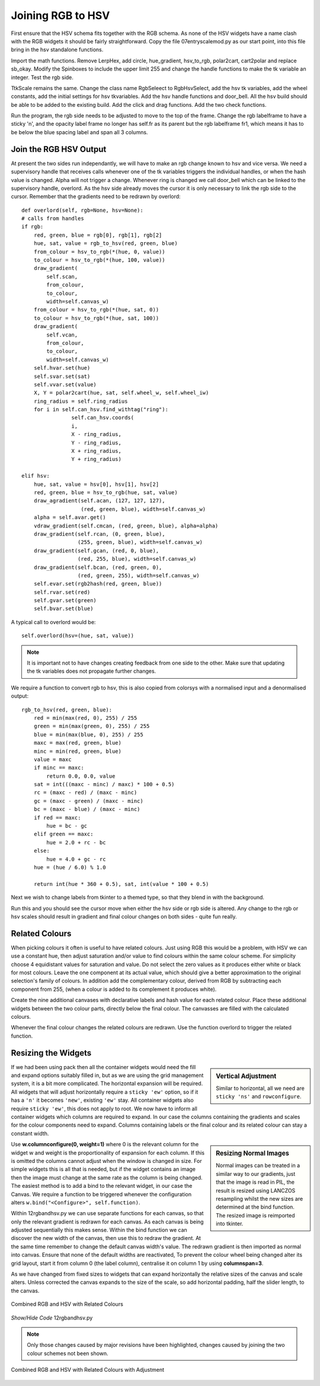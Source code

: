 ==================
Joining RGB to HSV
==================

.. figure :: ../figures/combinedrgbhsv.webp
    :width: 509
    :height: 341 
    :alt: combined rgb and hsv
    :align: center

First ensure that the HSV schema fits together with the RGB schema. As none 
of the HSV widgets have a name clash with the RGB widgets it should be 
fairly straightforward. Copy the file 07entryscalemod.py as our start point,
into this file bring in the hsv standalone functions.

Import the math functions. Remove LerpHex, add circle, hue_gradient, 
hsv_to_rgb, polar2cart, cart2polar and replace sb_okay. Modify the Spinboxes 
to include the upper limit 255 and change the handle functions to make the 
tk variable an integer. Test the rgb side.

TtkScale remains the same. Change the class name RgbSeleect to RgbHsvSelect,
add the hsv tk variables, add the wheel constants, add the initial settings 
for hsv tkvariables. Add the hsv handle functions and door_bell. All the
hsv build should be able to be added to the existing build. Add the click 
and drag functions. Add the two check functions. 

Run the program, the rgb side needs to be adjusted to move to the top of
the frame. Change the rgb labelframe to have a sticky 'n', and the opacity 
label frame no longer has self.fr as its parent but the rgb labelframe fr1,
which means it has to be below the blue spacing label and span all 3 
columns.

Join the RGB HSV Output
-----------------------

At present the two sides run independantly, we will have to make an rgb 
change known to hsv and vice versa. We need a supervisory handle that 
receives calls whenever one of the tk variables triggers the
individual handles, or when the hash value is changed. Alpha will not 
trigger a change. Whenever ring is changed we call door_bell which can be
linked to the supervisory handle, overlord. As the hsv side already moves 
the cursor it is only necessary to link the rgb side to the cursor. Remember
that the gradients need to be redrawn by overlord::

        def overlord(self, rgb=None, hsv=None):
        # calls from handles
        if rgb:
            red, green, blue = rgb[0], rgb[1], rgb[2]
            hue, sat, value = rgb_to_hsv(red, green, blue)
            from_colour = hsv_to_rgb(*(hue, 0, value))
            to_colour = hsv_to_rgb(*(hue, 100, value))
            draw_gradient(
                self.scan,
                from_colour,
                to_colour,
                width=self.canvas_w)
            from_colour = hsv_to_rgb(*(hue, sat, 0))
            to_colour = hsv_to_rgb(*(hue, sat, 100))
            draw_gradient(
                self.vcan,
                from_colour,
                to_colour,
                width=self.canvas_w)
            self.hvar.set(hue)
            self.svar.set(sat)
            self.vvar.set(value)
            X, Y = polar2cart(hue, sat, self.wheel_w, self.wheel_iw)
            ring_radius = self.ring_radius
            for i in self.can_hsv.find_withtag("ring"):
                        self.can_hsv.coords(
                        i,
                        X - ring_radius,
                        Y - ring_radius,
                        X + ring_radius,
                        Y + ring_radius)
            
        elif hsv:
            hue, sat, value = hsv[0], hsv[1], hsv[2]
            red, green, blue = hsv_to_rgb(hue, sat, value)
            draw_agradient(self.acan, (127, 127, 127),
                           (red, green, blue), width=self.canvas_w)
            alpha = self.avar.get()
            vdraw_gradient(self.cmcan, (red, green, blue), alpha=alpha)
            draw_gradient(self.rcan, (0, green, blue),
                          (255, green, blue), width=self.canvas_w)
            draw_gradient(self.gcan, (red, 0, blue),
                          (red, 255, blue), width=self.canvas_w)
            draw_gradient(self.bcan, (red, green, 0),
                          (red, green, 255), width=self.canvas_w)
            self.evar.set(rgb2hash(red, green, blue))
            self.rvar.set(red)
            self.gvar.set(green)
            self.bvar.set(blue)

A typical call to overlord would be::

    self.overlord(hsv=(hue, sat, value))

.. note:: It is important not to have changes creating feedback from 
    one side to the other. Make sure that updating the tk 
    variables does not propagate further changes. 

We require a function to convert rgb to hsv, this is also copied from 
colorsys with a normalised input and a denormalised output::

    rgb_to_hsv(red, green, blue):
        red = min(max(red, 0), 255) / 255
        green = min(max(green, 0), 255) / 255
        blue = min(max(blue, 0), 255) / 255
        maxc = max(red, green, blue)
        minc = min(red, green, blue)
        value = maxc
        if minc == maxc:
            return 0.0, 0.0, value
        sat = int(((maxc - minc) / maxc) * 100 + 0.5)
        rc = (maxc - red) / (maxc - minc)
        gc = (maxc - green) / (maxc - minc)
        bc = (maxc - blue) / (maxc - minc)
        if red == maxc:
            hue = bc - gc
        elif green == maxc:
            hue = 2.0 + rc - bc
        else:
            hue = 4.0 + gc - rc
        hue = (hue / 6.0) % 1.0
        
        return int(hue * 360 + 0.5), sat, int(value * 100 + 0.5)

Next we wish to change labels from tkinter to a themed type, so that they 
blend in with the background. 

Run this and you should see the cursor move when either the hsv side or rgb
side is altered. Any change to the rgb or hsv scales should result in 
gradient and final colour changes on both sides - quite fun really.

Related Colours
---------------

When picking colours it often is useful to have related colours. Just using 
RGB this would be a problem, with HSV we can use a constant hue, then adjust
saturation and/or value to find colours within the same colour scheme. For
simplicity choose 4 equidistant values for saturation and value. Do not select 
the zero values as it produces either white or black for most colours. Leave 
the one component at its actual value, which should give a better 
approximation to the original selection's family of colours. In addition add
the complementary colour, derived from RGB by subtracting each component from
255, (when a colour is added to its complement it produces white).

Create the nine additional canvases with declarative labels and hash value
for each related colour. Place these additional widgets between the two colour
parts, directly below the final colour. The canvasses are filled with the 
calculated colours.

Whenever the final colour changes the related colours are redrawn. Use the 
function overlord to trigger the related function. 

Resizing the Widgets
--------------------

.. sidebar:: Vertical Adjustment

    Similar to horizontal, all we need are ``sticky 'ns'`` and ``rowconfigure``.

If we had been using pack then all the container widgets would need the fill
and expand options suitably filled in, but as we are using the grid management
system, it is a bit more complicated. The horizontal expansion will be 
required. All widgets that will adjust horizontally require a ``sticky 'ew'``
option, so if it has a ``'n'`` it becomes ``'new'``, existing ``'ew'`` stay.
All container widgets also require ``sticky 'ew'``, this does not apply to 
root. We now have to inform all container widgets which columns are required
to expand. In our case the columns containing the gradients and scales for
the colour components need to expand. Columns containing labels or the final
colour and its related colour can stay a constant width. 

.. sidebar:: Resizing Normal Images

    Normal images can be treated in a similar way to our gradients, just that
    the image is read in PIL, the result is resized using LANCZOS 
    resampling whilst the new sizes are determined at the bind function. The
    resized image is reimported into tkinter. 

Use **w.columnconfigure(0, weight=1)** where 0 is the relevant column for the
widget w and weight is the proportionality of expansion for each column. If 
this is omitted the columns cannot adjust when the window is changed in size.
For simple widgets this is all that is needed, but if the widget contains an
image then the image must change at the same rate as the column is being 
changed. The easiest method is to add a bind to the relevant widget, in our
case the Canvas. We require a function to be triggered whenever the 
configuration alters ``w.bind("<Configure>", self.function)``. 

Within 12rgbandhsv.py we can use separate functions for each canvas, so that 
only the relevant gradient is redrawn for each canvas. As each canvas is being 
adjusted sequentially this makes sense. Within the bind function we can 
discover the new width of the canvas, then use this to redraw the gradient.
At the same time remember to change the default canvas width's value. The 
redrawn gradient is then imported as normal into canvas. Ensure that none
of the default widths are reactivated, To prevent the colour wheel being 
changed alter its grid layout, start it from column 0 (the label column), 
centralise it on column 1 by using **columnspan=3**.

As we have changed from fixed sizes to widgets that can expand horizontally
the relative sizes of the canvas and scale alters. Unless corrected
the canvas expands to the size of the scale, 
so add horizontal padding, half the slider length, to the canvas.

.. figure :: ../figures/hsv_related.webp
    :width: 516
    :height: 342 
    :alt: combined rgb and hsv with related colours
    :align: center
    
    Combined RGB and HSV with Related Colours

.. container:: toggle

    .. container:: header

        *Show/Hide Code* 12rgbandhsv.py

    .. literalinclude:: ../examples/colours/12rgbandhsv.py
        :emphasize-lines: 6,118,146,176,565,677,700,723,769,799,820,840,842,
            859-907,909,929-945,947,954-959,961,968-973,975,982-987,989,
            996-1001,1003,1010-1012,1014,1021-1028,1030,1037-1044,1051,1059,
            1081,1101,1133-1156,1178,1202,1210,1232,1241,1276,1524,1527-1528,
            634,1057,1079,1099,1176,1208,1230,1250

.. note:: Only those changes caused by major revisions have been highlighted,
        changes caused by joining the two colour schemes not been shown.

.. figure :: ../figures/hsv_related_adjusted.webp
    :width: 516
    :height: 342 
    :alt: combined rgb and hsv with related colours after adjustment
    :align: center
    
    Combined RGB and HSV with Related Colours with Adjustment

